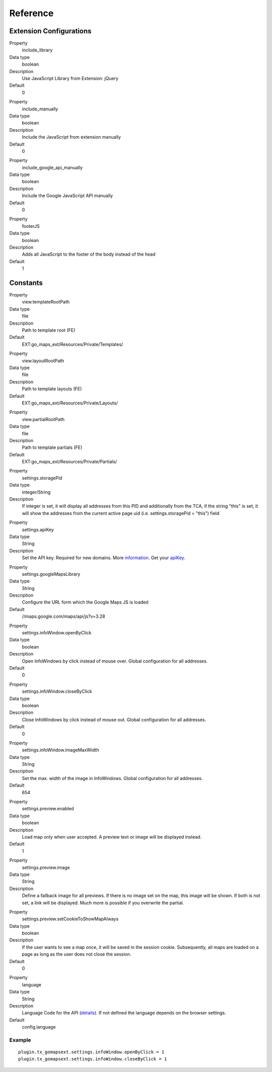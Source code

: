 ﻿.. include:: ../../Includes.txt

Reference
^^^^^^^^^


Extension Configurations
"""""""""""""""""""""""""

.. ### BEGIN~OF~TABLE ###

.. container:: table-row

   Property
         include\_library
   
   Data type
         boolean
   
   Description
         Use JavaScript Library from Extension: jQuery
   
   Default
         0


.. container:: table-row

   Property
         include\_manually

   Data type
         boolean

   Description
         Include the JavaScript from extension manually

   Default
         0


.. container:: table-row

   Property
         include\_google\_api\_manually

   Data type
         boolean

   Description
         Include the Google JavaScript API manually

   Default
         0




.. container:: table-row

   Property
         footerJS
   
   Data type
         boolean
   
   Description
         Adds all JavaScript to the footer of the body instead of the head
   
   Default
         1


.. ###### END~OF~TABLE ######


Constants
""""""""""

.. ### BEGIN~OF~TABLE ###

.. container:: table-row

   Property
         view.templateRootPath
   
   Data type
         file
   
   Description
         Path to template root (FE)
   
   Default
         EXT:go\_maps\_ext/Resources/Private/Templates/


.. container:: table-row

   Property
         view.layoutRootPath
   
   Data type
         file
   
   Description
         Path to template layouts (FE)
   
   Default
         EXT:go\_maps\_ext/Resources/Private/Layouts/


.. container:: table-row

   Property
         view.partialRootPath
   
   Data type
         file
   
   Description
         Path to template partials (FE)
   
   Default
         EXT:go\_maps\_ext/Resources/Private/Partials/


.. container:: table-row

   Property
         settings.storagePid
   
   Data type
         integer/String
   
   Description
         If integer is set, it will display all addresses from this PID and additionally from the TCA, if the string "this" is set, it will show the addresses from the current active page uid (i.e. settings.storagePid = "this")
         field


.. container:: table-row

   Property
         settings.apiKey

   Data type
         String

   Description
         Set the API key. Required for new domains. More information_. Get your apiKey_.


.. container:: table-row

   Property
         settings.googleMapsLibrary
   
   Data type
         String
   
   Description
         Configure the URL form which the Google Maps JS is loaded
   
   Default
         //maps.google.com/maps/api/js?v=3.28


.. container:: table-row

   Property
         settings.infoWindow.openByClick
   
   Data type
         boolean
   
   Description
         Open InfoWindows by click instead of mouse over. Global configuration
         for all addresses.
   
   Default
         0


.. container:: table-row

   Property
         settings.infoWindow.closeByClick
   
   Data type
         boolean
   
   Description
         Close InfoWindows by click instead of mouse out. Global configuration
         for all addresses.
   
   Default
         0


.. container:: table-row

   Property
         settings.infoWindow.imageMaxWidth

   Data type
         String

   Description
         Set the max. width of the image in InfoWindows. Global configuration
         for all addresses.

   Default
         654


.. container:: table-row

   Property
         settings.preview.enabled

   Data type
         boolean

   Description
         Load map only when user accepted. A preview text or image will be displayed instead.

   Default
         1


.. container:: table-row

   Property
         settings.preview.image

   Data type
         String

   Description
         Define a fallback image for all previews. If there is no image set on the map, this image will be shown.
         If both is not set, a link will be displayed. Much more is possible if you overwrite the partial.


.. container:: table-row

   Property
         settings.preview.setCookieToShowMapAlways

   Data type
         boolean

   Description
         If the user wants to see a map once, it will be saved in the session cookie. Subsequently, all maps are loaded
         on a page as long as the user does not close the session.

   Default
         0


.. container:: table-row

   Property
         language
   
   Data type
         String
   
   Description
         Language Code for the API (details_). If not defined the language depends on the browser settings.
   
   Default
         config.language


.. ###### END~OF~TABLE ######

.. _information: http://googlegeodevelopers.blogspot.de/2016/06/building-for-scale-updates-to-google.html
.. _apiKey: https://developers.google.com/maps/documentation/javascript/get-api-key
.. _details: https://spreadsheets.google.com/pub?key=p9pdwsai2hDMsLkXsoM05KQ&gid=1

Example
~~~~~~~

::

   plugin.tx_gomapsext.settings.infoWindow.openByClick = 1
   plugin.tx_gomapsext.settings.infoWindow.closeByClick = 1


